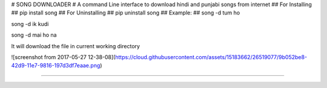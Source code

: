# SONG DOWNLOADER #
A command Line interface to download hindi and punjabi songs from internet
## For Installing ##
pip install song
## For Uninstalling ##
pip uninstall song
## Example: ##
song -d tum ho

song -d ik kudi

song -d mai ho na

It will download the file in current working directory

![screenshot from 2017-05-27 12-38-08](https://cloud.githubusercontent.com/assets/15183662/26519077/9b052be8-42d9-11e7-9816-197d3df7eaae.png)

----------------------------------------------------




